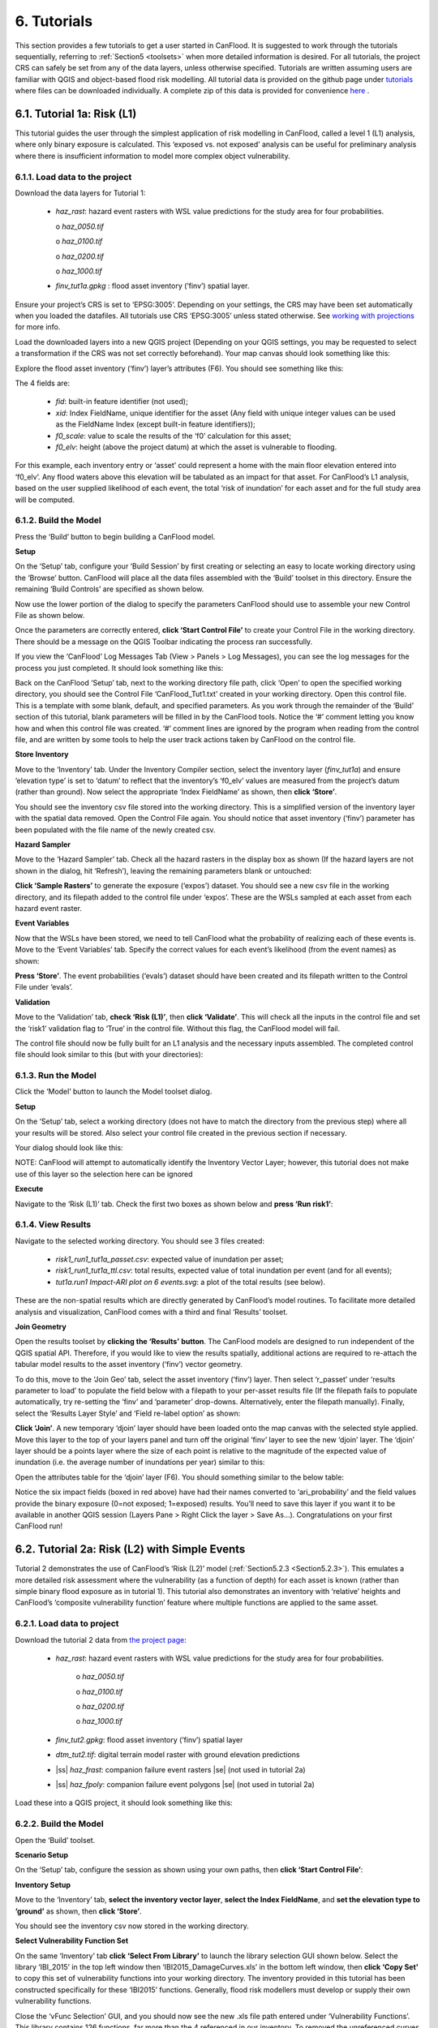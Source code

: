 .. _Section6:

============
6. Tutorials
============

This section provides a few tutorials to get a user started in CanFlood. It is suggested to work through the tutorials sequentially, referring to :ref:`Section5 <toolsets>` when more detailed information is desired. For all tutorials, the project CRS can safely be set from any of the data layers, unless otherwise specified. Tutorials are written assuming users are familiar with QGIS and object-based flood risk modelling. All tutorial data is provided on the github page under `tutorials  <https://github.com/NRCan/CanFlood/tree/master/tutorials>`_ where files can be downloaded individually. A complete zip of this data is provided for convenience `here <https://github.com/NRCan/CanFlood/tree/master/tutorials/_complete>`_ .

.. _Section6.1:

***************************
6.1. Tutorial 1a: Risk (L1)
***************************

This tutorial guides the user through the simplest application of risk modelling in CanFlood, called a level 1 (L1) analysis, where only binary exposure is calculated. This ‘exposed vs. not exposed’ analysis can be useful for preliminary analysis where there is insufficient information to model more complex object vulnerability.

6.1.1. Load data to the project
===============================

Download the data layers for Tutorial 1:

  • *haz_rast*: hazard event rasters with WSL value predictions for the study area for four probabilities.

    o *haz_0050.tif*

    o *haz_0100.tif*

    o *haz_0200.tif*

    o *haz_1000.tif*

  • *finv_tut1a.gpkg* : flood asset inventory (’finv’) spatial layer.

Ensure your project’s CRS is set to ‘EPSG:3005‘. Depending on your settings, the CRS may have been set automatically when you loaded the datafiles. All tutorials use CRS ‘EPSG:3005’ unless stated otherwise.  See `working with projections <https://docs.qgis.org/3.10/en/docs/user_manual/working_with_projections/working_with_projections.html>`_ for more info. 

Load the downloaded layers into a new QGIS project (Depending on your QGIS settings, you may be requested to select a transformation if the CRS was not set correctly beforehand). Your map canvas should look something like this:

.. image:: /_static/tutorials_6_1_1_tiff.jpg

Explore the flood asset inventory (‘finv’) layer’s attributes (F6). You should see something like this:

.. image:: /_static/tutorials_6_1_1_table.jpg

The 4 fields are:

  • *fid*: built-in feature identifier (not used);
  • *xid*: Index FieldName, unique identifier for the asset (Any field with unique integer values can be used as the FieldName Index (except built-in feature identifiers));
  • *f0_scale*: value to scale the results of the ‘f0’ calculation for this asset;
  • *f0_elv*: height (above the project datum) at which the asset is vulnerable to flooding.

For this example, each inventory entry or ‘asset’ could represent a home with the main floor elevation entered into ‘f0_elv’. Any flood waters above this elevation will be tabulated as an impact for that asset. For CanFlood’s L1 analysis, based on the user supplied likelihood of each event, the total ‘risk of inundation’ for each asset and for the full study area will be computed.

.. _Section6.1.2:

6.1.2. Build the Model
======================

Press the ‘Build’ button |buildimage| to begin building a CanFlood model.

**Setup**

On the ‘Setup’ tab, configure your ‘Build Session’ by first creating or selecting an easy to locate working directory using the ‘Browse’ button. CanFlood will place all the data files assembled with the ‘Build’ toolset in this directory. Ensure the remaining ‘Build Controls’ are specified as shown below.

Now use the lower portion of the dialog to specify the parameters CanFlood should use to assemble your new Control File as shown below.

.. image:: /_static/tutorials_6_1_2_img_1.jpg

Once the parameters are correctly entered, **click ‘Start Control File’** to create your Control File in the working directory. There should be a message on the QGIS Toolbar indicating the process ran successfully.

If you view the ‘CanFlood’ Log Messages Tab (View > Panels > Log Messages), you can see the log messages for the process you just completed. It should look something like this:

.. image:: /_static/tutorials_6_1_2_img_2.jpg

Back on the CanFlood ‘Setup’ tab, next to the working directory file path, click ‘Open’ to open the specified working directory, you should see the Control File ‘CanFlood_Tut1.txt’ created in your working directory. Open this control file. This is a template with some blank, default, and specified parameters. As you work through the remainder of the ‘Build’ section of this tutorial, blank parameters will be filled in by the CanFlood tools. Notice the ‘#’ comment letting you know how and when this control file was created. ‘#’ comment lines are ignored by the program when reading from the control file, and are written by some tools to help the user track actions taken by CanFlood on the control file.

**Store Inventory**

Move to the ‘Inventory’ tab. Under the Inventory Compiler section, select the inventory layer (*finv_tut1a*) and ensure ‘elevation type’ is set to ‘datum’ to reflect that the inventory’s ‘f0_elv’ values are measured from the project’s datum (rather than ground). Now select the appropriate ‘Index FieldName’ as shown, then **click ‘Store’**.

.. image:: /_static/tutorials_6_1_2_img_3.jpg

You should see the inventory csv file stored into the working directory. This is a simplified version of the inventory layer with the spatial data removed. Open the Control File again. You should notice that asset inventory (‘finv’) parameter has been populated with the file name of the newly created csv.

**Hazard Sampler**

Move to the ‘Hazard Sampler’ tab. Check all the hazard rasters in the display box as shown (If the hazard layers are not shown in the dialog, hit ‘Refresh’), leaving the remaining parameters blank or untouched:

.. image:: /_static/tutorials_6_1_2_img_4.jpg

**Click ‘Sample Rasters’** to generate the exposure (‘expos’) dataset. You should see a new csv file in the working directory, and its filepath added to the control file under ‘expos’. These are the WSLs sampled at each asset from each hazard event raster.

**Event Variables**

Now that the WSLs have been stored, we need to tell CanFlood what the probability of realizing each of these events is. Move to the ‘Event Variables’ tab. Specify the correct values for each event’s likelihood (from the event names) as shown:

.. image:: /_static/tutorials_6_1_2_img_5.jpg

**Press ‘Store’**. The event probabilities (‘evals’) dataset should have been created and its filepath written to the Control File under ‘evals’.

**Validation**

Move to the ‘Validation’ tab, **check ‘Risk (L1)’**, then **click ‘Validate’**. This will check all the inputs in the control file and set the ‘risk1’ validation flag to ‘True’ in the control file. Without this flag, the CanFlood model will fail.

The control file should now be fully built for an L1 analysis and the necessary inputs assembled. The completed control file should look similar to this (but with your directories):

.. image:: /_static/tutorials_6_1_2_img_6.jpg

6.1.3. Run the Model
====================

Click the ‘Model’ button |runimage| to launch the Model toolset dialog.

**Setup**

On the ‘Setup’ tab, select a working directory (does not have to match the directory from the previous step) where all your results will be stored. Also select your control file created in the previous section if necessary.

Your dialog should look like this:

.. image:: /_static/tutorials_6_1_3_img_1.jpg

NOTE: CanFlood will attempt to automatically identify the Inventory Vector Layer; however, this tutorial does not make use of this layer so the selection here can be ignored

**Execute**

Navigate to the ‘Risk (L1)’ tab. Check the first two boxes as shown below and **press ‘Run risk1’**:

.. image:: /_static/tutorials_6_1_3_img_2.jpg

6.1.4. View Results
===================

Navigate to the selected working directory. You should see 3 files created:

  • *risk1_run1_tut1a_passet.csv*: expected value of inundation per asset;
  • *risk1_run1_tut1a_ttl.csv*: total results, expected value of total inundation per event (and for all events);
  • *tut1a.run1 Impact-ARI plot on 6 events.svg*: a plot of the total results (see below).

.. image:: /_static/tutorials_6_1_4_img_1.jpg

These are the non-spatial results which are directly generated by CanFlood’s model routines. To facilitate more detailed analysis and visualization, CanFlood comes with a third and final ‘Results’ toolset.

**Join Geometry**

Open the results toolset by **clicking the ‘Results’** |visualimage2| **button**. The CanFlood models are designed to run independent of the QGIS spatial API. Therefore, if you would like to view the results spatially, additional actions are required to re-attach the tabular model results to the asset inventory (‘finv’) vector geometry. 

To do this, move to the ‘Join Geo’ tab, select the asset inventory (‘finv’) layer. Then select ‘r_passet’ under ‘results parameter to load’ to populate the field below with a filepath to your per-asset results file (If the filepath fails to populate automatically, try re-setting the ‘finv’ and ‘parameter’ drop-downs. Alternatively, enter the filepath manually). Finally, select the ‘Results Layer Style’ and ‘Field re-label option’ as shown:

.. image:: /_static/tutorials_6_1_4_img_2.jpg

**Click ‘Join’**. A new temporary ‘djoin’ layer should have been loaded onto the map canvas with the selected style applied. Move this layer to the top of your layers panel and turn off the original ‘finv’ layer to see the new ‘djoin’ layer. The ‘djoin’ layer should be a points layer where the size of each point is relative to the magnitude of the expected value of inundation (i.e. the average number of inundations per year) similar to this:

.. image:: /_static/tutorials_6_1_4_img_3.jpg

Open the attributes table for the ‘djoin’ layer (F6). You should something similar to the below table:

.. image:: /_static/tutorials_6_1_4_img_4.jpg

Notice the six impact fields (boxed in red above) have had their names converted to ‘ari_probability’ and the field values provide the binary exposure (0=not exposed; 1=exposed) results. You’ll need to save this layer if you want it to be available in another QGIS session (Layers Pane > Right Click the layer > Save As…). Congratulations on your first CanFlood run!

.. |visualimage2| image:: /_static/visual_image.jpg
   :align: middle
   :width: 26

.. _Section6.2:

**********************************************
6.2. Tutorial 2a: Risk (L2) with Simple Events
**********************************************

Tutorial 2 demonstrates the use of CanFlood’s ‘Risk (L2)’ model (:ref:`Section5.2.3 <Section5.2.3>`). This emulates a more detailed risk assessment where the vulnerability (as a function of depth) for each asset is known (rather than simple binary flood exposure as in tutorial 1). This tutorial also demonstrates an inventory with ‘relative’ heights and CanFlood’s ‘composite vulnerability function’ feature where multiple functions are applied to the same asset.

6.2.1. Load data to project
===========================

Download the tutorial 2 data from `the project page <https://github.com/NRCan/CanFlood/tree/master/tutorials/2>`_:

  • *haz_rast*: hazard event rasters with WSL value predictions for the study area for four probabilities.

      o *haz_0050.tif*

      o *haz_0100.tif*

      o *haz_0200.tif*

      o *haz_1000.tif*

  • *finv_tut2.gpkg*: flood asset inventory (’finv’) spatial layer
  • *dtm_tut2.tif*: digital terrain model raster with ground elevation predictions
  • |ss| *haz_frast*: companion failure event rasters |se| (not used in tutorial 2a)
  • |ss| *haz_fpoly*: companion failure event polygons |se| (not used in tutorial 2a)

Load these into a QGIS project, it should look something like this:

.. image:: /_static/tutorials_6_2_1_img_1.jpg

6.2.2. Build the Model
======================

Open the ‘Build’ |buildimage| toolset.

**Scenario Setup**

On the ‘Setup’ tab, configure the session as shown using your own paths, then **click ‘Start Control File’**:

.. image:: /_static/tutorials_6_2_2_img_1.jpg

**Inventory Setup**

Move to the ‘Inventory’ tab, **select the inventory vector layer**, **select the Index FieldName**, and **set the elevation type to ‘ground’** as shown, then **click ‘Store’**.

.. image:: /_static/tutorials_6_2_2_img_3.jpg

You should see the inventory csv now stored in the working directory.

**Select Vulnerability Function Set**

On the same ‘Inventory’ tab **click ‘Select From Library’** to launch the library selection GUI shown below. Select the library ‘IBI_2015’ in the top left window then ‘IBI2015_DamageCurves.xls’ in the bottom left window, then **click ‘Copy Set’** to copy this set of vulnerability functions into your working directory. The inventory provided in this tutorial has been constructed specifically for these ‘IBI2015’ functions. Generally, flood risk modellers must develop or supply their own vulnerability functions.

.. image:: /_static/tutorials_6_2_2_img_2.jpg

Close the ‘vFunc Selection’ GUI, and you should now see the new .xls file path entered under ‘Vulnerability Functions’. This library contains 126 functions, far more than the 4 referenced in our inventory. To removed the unreferenced curves from the set, **click 'Purge Functions'**. You should see a new vulnerability function set created. Finally, **click ‘Update Control File’** to store a reference to this into the control file.

**Hazard Sampler**

Move to the ‘Hazard Sampler’ tab, ensure the four hazard rasters are shown in the window and default values are used for other parameters, then **click ‘Sample’**. You should see the ‘expos’ data file created in the working directory.

**Event Variables**

Move to the ‘Event Variables’ tab, you should now see the 4 hazard events from the previous task populating the table. Fill in the ‘Probability’ values as shown (ignore the ‘Failure Event Relation’ setting for now), then **click ‘Store’** to generate the event variables (‘evals’) dataset.

.. image:: /_static/tutorials_6_2_2_img_4.jpg

**DTM Sampler**

Move to the ‘DTM Sampler’ tab. Select the ‘dtm_tut2’ raster then **click ‘Sample DTM’** to generate the ground elevation (‘gels’) dataset in your working directory and create a reference to it in the Control File.

**Validation**

Move to the ‘Validation’ tab, **check the boxes for both L2 models**, then **click ‘Validate’**. You should get a log message ‘passed 1 (of 2) validations. see log’. To investigate the failed validation attempt, open the Log Messages panel, it should look like this:

.. image:: /_static/tutorials_6_2_2_img_5.jpg

This shows that the Risk (L2) model is missing the ‘dmgs’ data file and will not run. This is expected behavior as CanFlood separates the exposure calculation (Impacts L2) from the risk calculation. We will calculate this ‘dmgs’ data file and validate for Risk (L2) in the next section. You’re now ready to run the Impacts (L2) model!

6.2.3. Run the Model
====================

Open the ‘Model’ |runimage| dialog. Configure the ‘Setup’ tab as shown below, selecting your own paths and control file, and ensuring the ‘Outputs Directory’ is a sub-directory of your previous ‘Working Directory’ (Some ‘Results’ tools work better when the model output data files are in the same file tree as the Control File):

.. image:: /_static/tutorials_6_2_3_img_1.jpg

**Impact (L2)**

Move to the ‘Impacts (L2)’ tab. Ensure the ‘Run Risk (L2)’ box is **not** checked (we’ll execute the risk model manually in the next step) but that ‘Output expanded component impacts’ **is** checked. **Click ‘Run dmg2’**.

This should create an impacts (‘dmgs’) datafile in your working directory and fill in the corresponding entry on the control file. Open this csv. It should look something like this:

.. image:: /_static/tutorials_6_2_3_img_2.jpg

These are the raw impacts per event per asset calculated with each vulnerability function, the sampled WSL and the sampled DTM elevation. The second output is the ‘expanded component impacts’, a large optional output background file used by CanFlood that contains the tabulation of each nested function and the applied scaling and cap values. See :ref:`Section5.2.2 <Section5.2.2>` for more information. Now you’re ready to calculate flood risk!

**Risk (L2)**

Move to the ‘Risk (L2)’ tab. Check all the boxes shown below and **click ‘Run risk2’.**

.. image:: /_static/tutorials_6_2_3_img_3.jpg

A set of results files should have been generated in your working directory (discussed below). For a complete description of the Risk (L2) module, see :ref:`Section5.2.3 <Section5.2.3>`.

6.2.4. View Results
===================

After completing the Risk (L2) run, navigate to your working directory. It should now contain these files:

  • *eventypes_run1_tut2a.csv*: derived parameters for each raster;
  • *risk2_run1_tut2a_r2_passet.csv*: expected value per asset expanded Risk (L2) results;
  • *risk2_run1_tut2a_ttl.csv*: total expected value of all events and assets Risk (L2) results;
  • *dmgs_tut2a_run1.csv*: per asset Impacts (L2) results;
  • *dmgs_expnd_tut2a_run1.csv*: expanded component Impacts (L2) results;
  • *run1 Impacts-ARI plot for 6 events.svg*: summary risk curve plot shown below.

.. image:: /_static/tutorials_6_2_4_img_1.jpg

*Figure 6-1: Summary risk curve plot of the total Risk (L2) results.*

**Risk Plots**

While the Risk modules include some basic risk curve plots (see above), CanFlood provides additional plot customization under the ‘Risk Plot’ tool in the ‘Results’ toolset. To learn more about these tools, **Open the ‘Results’** |visualimage1| **toolset**, configure the session by selecting a working directory, the Control File, and setting ‘Plot Handling’ to ‘Save to file’ as shown:

.. image:: /_static/tutorials_6_2_4_img_2.jpg

To generate the custom plots, navigate to the ‘Risk Plot’ tab, and select both plot types as shown below:

.. image:: /_static/tutorials_6_2_4_img_3.jpg

To customize the plot, open the Control File, and under ‘[plotting]’, change the following parameters:

  • color = red
  • impactfmt_str = ,.0f

These parameters control the colour of the plot and the formatting applied to the impact values. Save the changes, then return to the CanFlood window and **hit ‘Plot Total’**. You should see the two plots below generated in your working directory.

.. image:: /_static/tutorials_6_2_4_img_4.jpg

.. image:: /_static/tutorials_6_2_4_img_5.jpg

These plots are the two standard risk curve formats for the same total results data ('risk2_run1_tut2a_ttl.csv' in this case). Alternatively, changing ‘Plot Handling’ to ‘Launch separate window’ on the ‘Setup’ tab will launch a dialog window after plotting that provides some built-in tools for further customizing the look and feel of the plot. Of course, you can always generate custom plots in other applications using CanFlood's output files.

.. |visualimage1| image:: /_static/visual_image.jpg
   :align: middle
   :width: 28

Finally, move to the 'Report' tab and **click 'Create Report'** to generate a pdf report of your model and results. 

*********************************************
6.3. Tutorial 2b: Risk (L2) with Dike Failure
*********************************************

Users should first complete Tutorials 1 and 2a. Tutorial 2b uses the same input data as 2a but expands the analysis to demonstrate the risk analysis of a simple levee failure through incorporating a single companion failure event into the model. This companion failure event is composed of two layers:

  • *haz_1000_fail_A_tut2*: ‘failure raster’ indicating the WSL that would be realized were any of the levee segments to fail during the event; and
  • *haz_1000_fail_A_tut2*: conditional exposure probability polygon layer with features indicating the extent and probability of failure of each levee segment during the flood event (‘failure polygons’). Notice this layer contains two features that overlap in places, corresponding potential flooding from two breach sites in the levee system. This layer will be used to tell CanFlood when and how to sample the failure raster.

This simplification by using these two layers facilitates the specification of multiple failure probabilities but where any failure (or combination of failures) would realize the same WSL (:ref:`Section5.1.5 <Section5.1.5>`’s ‘complex conditionals’). Ensure these layers are loaded into the same QGIS project as was used for Tutorial 2a.

To better understand the ‘failure polygons’ layer, let’s apply CanFlood’s ‘red fill transparent’ style. Begin by loading this style template into your profile with the ‘Add Styles’ tool (Plugins > CanFlood > Add Styles), then apply it using the Layer Styling Panel (F7). Finally, add a single label for ‘p_fail’ and move the layer just beneath the asset inventory (‘finv’) points layer on the layers panel. Your canvas should look similar to the below:

.. image:: /_static/tutorials_6_3_img_1.jpg

6.3.1. Build the Model
======================

Follow the steps in Tutorials 2a ‘Build the Model’ but with including the ‘failure raster’ (‘haz_1000_fail_A_tut2’, probability=1000ARI) in the ‘Hazard Sampler’ and ‘Event Variables’ steps. On the ‘Event Variables’ step, ensure ‘Failure Event Relation Treatment’ is set to ‘Mutually Exclusive’.

**Conditional Probabilities**

Navigate to the ‘Conditional P’ tab to resolve the overlapping failure polygons into the resolved exposure probabilities ('exlikes') dataset to tell CanFlood what probability should be assigned to each asset when realizing the companion failure raster. Start by pairing the failure polygons with the failure raster, select the ‘Probability FieldName’, ‘Event Relation Treatment’, and ‘Summary Plots’ as shown, then **click ‘Sample’**:

.. image:: /_static/tutorials_6_3_1_img_1.jpg

A resolved exposure probabilities (‘exlikes’) data file should have been created in your working directory with entries like this:

.. image:: /_static/tutorials_6_3_1_img_2.jpg

Two non-spatial summary plots of this data should also have been generated in your working directory, the most useful for this particular model being the histogram:

.. image:: /_static/tutorials_6_3_1_img_3.jpg

These values are the conditional probabilities of each asset realizing the 1000-year companion failure event WSL(Try running the tool again, but this time selecting ‘Max’. If you look closely at the boxplots, you should see a slight difference in the resolved probabilities. This suggests this model is not very sensitive to the relational assumption of these overlapping failure polygons). See :ref:`Section5.2.3 <Section5.2.3>` for a complete description of this tool. Complete the model construction by running the ‘DTM Sampler’ and ‘Validation’ tools.

6.3.2. Run the Model
====================

Open the ‘Model’ dialog |runimage| and setup your session similar to Tutorial 2a but ensure ‘Generate attribution matrix’ is checked under ‘Run Controls’ (we’ll use this to make plots showing the different components that contribute to the risk totals).

**Impacts and Risk**

Navigate to the ‘Impacts (L2)’ tab, check the ‘Run Risk (L2) upon completion’ box to execute the exposure and risk models in sequence from your Control File. Navigate to the ‘Risk (L2)’ tab and ensure ‘Calculate expected values per asset’ is checked. Now move back to the ‘Impacts (L2)’ tab and **click ‘Run dmg2’**. You should see the same types of outputs as Tutorial 2a, but with two additional ‘attribution matrix’ datasets.

.. _Section6.3.3:

6.3.3. View Results
===================

To better understand the influence of incorporating levee failure, this section will demonstrate how to generate a plot showing the total risk and the portion of that total risk that comes from assuming no failure. Open the ‘Results’ toolset and configure your session by selecting a working directory and the same Control File used above. Now navigate to the ‘Risk Plot’ tab, ensure both plot controls are checked, then **click ‘Plot Fail Split’**. This should generate two risk plot formulations, including the figure below:

.. image:: /_static/tutorials_6_3_3_img_1.jpg

In this plot, the red line represents the contribution to risk without the companion failure events, which should be nearly identical to the results from Tutorial 2a, and a second line showing the total results(Alternatively, the ‘Compare’ tool can be used to generate a comparison plot between the two tutorials). The area between these two lines illustrates the contribution to risk from incorporating levee failure into the model.

************************************************
6.4. Tutorial 2c: Risk (L2) with Complex Failure
************************************************

It is recommended that users first complete Tutorial 2b. Tutorial 2c uses the same input data as 2b but expands the analysis to demonstrate the incorporation of more complex levee failure with two companion failure events into the model.

In the same QGIS project as was used for Tutorial 2b, ensure the following are also added to the project:

  • *haz_1000_fail_B_tut2.gpkg*: failure polygon ‘B’;
  • *haz_1000_fail_B_tut2.tif*: failure raster ‘B’.

These layers represent an additional companion failure event ‘B’ for the 1000-year event where the failure WSL and probabilities are different but complimentary from those of Tutorial 2b’s companion failure event ‘A’. These could be outputs from two modelled breach scenarios.

6.4.1. Build the Model
======================

Follow the steps in Tutorials 2b ‘Build the Model’ but with including the additional companion failure event ‘B’ in the ‘Hazard Sampler’, ‘Event Variables’ and ‘Conditional P’ steps. For the latter two, ensure both event relation treatments are set to ‘Mutually Exclusive’. Looking at the ‘Conditional P’ boxplot shows the difference in failure probabilities specified by the two companion failure events:

.. image:: /_static/tutorials_6_4_1_img_1.jpg

Complete the model construction by running the ‘DTM Sampler’ and ‘Validation’ tools.

6.4.2. Run the Model
====================

Open the ‘Model’ dialog |runimage| and follow the steps in Tutorial 2b to setup this model run.

**Impacts and Risk**

Execute the ‘Impacts (L2)’ and ‘Risk (L2)’ models similar to Tutorial 2b but ensure ‘Generate attribution matrix’ is de-selected.

To explore the influence of the ‘event_rels’ parameter, open the control file, change the ‘event_rels’ parameter to ‘max’, change the ‘name’ parameter to something unique (e.g., ‘tut2c_max’), then save the file with a different name. On the ‘Setup’ tab, point to this modified control file, a new outputs directory, and run both models again as described above (Advanced users could avoid re-running the ‘Impacts (L2)’ model by manipulating the Control File to point to the ‘dmgs’ results from the previous run as these will not change between the two formulations).

6.4.3. View Results
===================

After executing the ‘Risk (L2)’ model for the ‘event_rels=mutEx’ and ‘event_rels=max’ control files, two similar collections of output files should have been generated in the two separate output directories specified during model setup. To visualize the difference between these two model configurations, **open the ‘Results’ toolset** and select a working directory and the original ‘event_rels=mutEx’ control file as the ‘main control file’ on the ‘Setup’ tab (The control file specified on the ‘Setup’ tab will be used for common plot styles (e.g.,). Before generating the comparison files, configure the plot style by opening the same main control file, and changing the following ‘[plotting]’ parameters:

  • ‘color = red’
  • ‘linestyle = solid’
  • ‘impactfmt_str = ,.0f’

To generate a comparison plot of these two scenarios, navigate to the ‘Compare/Combine’ tab, select the ‘Control File’ for both model configurations generated in the previous step, ensure ‘Control Files’ is checked under ‘Comparison Controls’, as shown below:

.. image:: /_static/tutorials_6_4_3_img_1.jpg

Click ‘Compare’ to perform the comparison. You should see two files generated in your working directory:

  • Comparison plot showing both risk curves on the same axis; and
  • Control file comparison spreadsheet.

The control file comparison spreadsheet is shown below and is an easy way to quickly identify distinctions between model scenarios.

.. image:: /_static/tutorials_6_4_3_img_2.jpg

On the comparison plot (shown below), notice the difference in the risk curves and annualized values is negligible, indicating the treatment of event relations is not very significant for this model.

.. image:: /_static/tutorials_6_4_3_img_3.jpg

Re-running the comparison tool on the four Tutorial 2 control files constructed thus far yields the following:

.. image:: /_static/tutorials_6_4_3_img_4.jpg

*******************************************
6.5. Tutorial 2d: Risk (L2) with Mitigation
*******************************************

It is recommended that users first complete Tutorial 2a before proceeding. Tutorial 2d uses the same input data as 2a but expands the analysis to demonstrate the incorporation of object (or property) level mitigation measures (PLPM) into the model. This can be useful for improving the accuracy of a model where two assets are functionally similar, using the same vulnerability function, but where one has some mechanism to reduce the exposure of the asset (e.g., a backflow valve). Similarly, this functionality can be used to investigate the benefits of introducing PLPMs with a comparative analysis.

6.5.1. Build the Model
======================

Follow the steps in Tutorials 2a ‘Build the Model’, with the exception of the ‘Inventory’ step, which we’ll modify to apply four new fields to the inventory vector layer (‘finv’) by configuring the ‘Inventory’ tab as shown below before **clicking ‘Construct finv’**:

.. image:: /_static/tutorials_6_5_1_img_1.jpg

This should create a new layer with a ‘finv’ prefix in your map canvas. Exploring the attribute table of this layer (F6) should show the four new fields that were created and filled with the values specified. These are used by the ‘Impacts (L2)’ module to modify the exposure passed to each objects vulnerability function and are described in :ref:`Section5.2.2 <Section5.2.2>`. Complete the inventory construction by ensuring ‘Apply Mitigations’ is checked, the newly created inventory vector layer is selected, and the remainder of the tab is configured as shown below (same as Tutorial 2a). **Click ‘Store’.**

.. image:: /_static/tutorials_6_5_1_img_2.jpg

Complete the ‘Hazard Sampler’, ‘Event Variables’, ‘DTM Sampler’, and ‘Validation’ steps as described in Tutorial 2a.


6.5.2. Run the Model
====================

Open the ‘Model’ dialog |runimage| and setup your session similar to Tutorial 2a.

**Impacts and Risk**

Navigate to the ‘Impacts (L2)’ tab and ensure ALL ‘Run Controls’ are checked then **click ‘Run dmg2’**. You should see the same types of outputs as Tutorial 2a, but with some additional outputs that will help us understand the influence of the mitigation parameters, including the box plot shown below:

.. image:: /_static/tutorials_6_5_2_img_1.jpg

This shows data summaries for the four event rasters, the total impact values (in red text), and some key model info.

To understand the effect of the mitigation parameters, open the control file, change the ‘apply_miti’ parameter to ‘False’, change the ‘name’ parameter to ‘tut2d_noMiti’, ‘color’ to ‘red’, and save it under a different name. On the ‘Setup’ tab, point to this new control file and change the ‘Run Tag’ to ‘noMiti’. Now move back to the ‘Impacts (L2)’ tab and **click ‘Run dmg2’ again.** You should see another boxplot generated in your working directory:

.. image:: /_static/tutorials_6_5_2_img_2.jpg

Notice the smaller events (50yr and 100yr) have changed significantly, while the larger events less-so. This makes sense considering we told CanFlood the mitigations would be overwhelmed at depths above 0.2 m (via the upper depth threshold parameter). We can investigate this model behavior further by opening either (The influence of the mitigation functions on the depths are not reflected in this output) of the ‘depths\_’ outputs, which should look similar to the below (values below the upper threshold are highlighted in red for clarity):

.. image:: /_static/tutorials_6_5_2_img_3.jpg

Similarly, the ‘dmg2_smry’ spreadsheet ‘_smry’ tab for the mitigation run shows the change in total impact values (per event) calculated at each step of the ‘Impacts (L2)’ module (bars and arrow added for clarity):

.. image:: /_static/tutorials_6_5_2_img_4.jpg

This shows the total impacts achieved by the raw curves, then the ‘scaling’ algorithm (‘fX_scale’) the ‘capping’ algorithm (‘fX_cap’), followed by the algorithm that enforced the lower threshold (‘mi_Lthresh’), the mitigation scaling (‘mi_iScale’), the mitigation value addition (‘mi_iVal’), and the final result (identical to the previous row). This progression shows that the ‘capping’ algorithm had a large influence on the results and the mitigation value addition (‘mi_iVal’) had negligible influence.

6.5.3. View the Results
=======================

The ‘Compare’ Results tool can be used to show the influence on the risk curve and total risk:

.. image:: /_static/tutorials_6_5_3_img_1.jpg

***************************************
6.6. Tutorial 2e: Benefit-Cost Analysis
***************************************

This tutorial demonstrates CanFlood’s Benefit-Cost Analysis (BCA) tools for supporting basic benefit-cost analysis for flood risk interventions like the mitigations considered in the previous tutorial. Before continuing with this tutorial, users should have completed and have available the results data for Tutorial 2a (Alternatively, the ‘tut2d_noMiti’ from Tutorial 2d can be used) and 2d:

  • *CanFlood_tut2a.txt*: control file from Tutorial 2a with valid total results (‘r_ttl’) file and filepath;
  • *CanFlood_tut2d.txt*: control file from Tutorial 2d with valid total results (‘r_ttl’) file filepath.

Begin by opening the ‘Results’ toolbox then navigating to the ‘Setup’ tab to configure it using the control file from Tutorial 2d. Now we’ll generate a test plot to make sure our control files are valid. Ensure the ‘impactfmt_str’ parameter is set to ‘,.0f’ (no apostrophes) in the Tutorial 2d control file. Now move to the ‘Compare/Combine’ tab, enter in both control files, check one of the ‘Plot Controls’, then click ‘Compare’. A plot identical to the one generated at the end of Tutorial 2d should have been generated. Note the EAD of Tutorial 2d is ~57,000. This is the residual annual flood risk for these assets, after the PLPM intervention.

**Complete BCA Workbook**

Navigate to the ‘BCA’ tab. Ensure the control file path for Tutorial 2d is shown at the top of the window, then click ‘Copy BCA Template’. You should see a new ‘cba_xls’ parameter set in the control file and your ‘BCA’ window should look similar to the below:

.. image:: /_static/tutorials_6_6_img_1.jpg

Now click ‘Open’ to edit the BCA workbook. You should see the ‘smry’ tab populated with information from Tutorial 2d, most notably the $57k EAD calculated for this option. Complete the remaining input cells on the ‘smry’ tab by specifying the EAD from 2a and a 4% discounting rate as shown below:

.. image:: /_static/tutorials_6_6_img_2.jpg

Now move to the ‘data’ tab on the workbook to enter in the benefit-cost data of pursuing the Tutorial 2d mitigations. For this tutorial, assume we have determined the following for this intervention:

  • Installation of the PLPMs will take 2 years at $1M/year and provide protection for 100 years;
  • Maintenance will cost $1k/year beginning once construction completes and continue for the 100-year lifecycle of the intervention;
  • There will be no change in relative benefits or maintenance costs over time.

The two EAD rows on the ‘data’ tab should be automatically populated based on the values specified on the ‘smry’ tab; however, to match the assumptions above we must adjust some of these values as shown in the first six-years of the ‘data’ tab:

.. image:: /_static/tutorials_6_6_img_3.jpg

Notice the first year of the ‘baseline’ and ‘option’ EAD are blank, reflecting that no benefits are gained yet; however, the second year shows half the benefits will be realized. The $1000/year maintenance costs should extend through the full 100 years (i.e., copy/paste onto all rightward cells — not shown).

Once the ‘data’ tab is complete, a ‘B/C ratio’ of 1.18 should be shown on the ‘smry’ tab (If you get a B/C ratio of 1.19, make sure the $1000 maintenance costs are entered for every year of the life-cycle). Save and close this spreadsheet.

**Plot Financials**

To further summarize and analyze the data entered into the BCA worksheet (make sure to hit save!), move back to the CanFlood ‘BCA’ window, select ‘Future Values’, and click ‘Plot Financials’. The plot shown below should be generated:

.. image:: /_static/tutorials_6_6_img_4.jpg

This shows the relative values of the cumulative benefits and costs over time (without discounting). Notice the expensive installation costs exceed the benefits initially; however, after ~25 years the benefits of this option outweigh the costs (the ‘pay-back year’). Also notice that, with future values, the plot shows cumulative benefits around $10M at 100 years. Perhaps by then we will all be living in spaceships… so maybe it’s best not to consider such far-off benefits of flood mitigation so significantly.

Change the radio button to ‘Present Values’ and click ‘Plot Financials’ again. You should see a plot like the below:

.. image:: /_static/tutorials_6_6_img_5.jpg

Notice the ‘B/C ratio’ and the ‘pay-back year’ have not changed, but the plot now shows the costs and benefits decaying with time, reflecting the application of the discount rate.

To better understand the role of the discount rate, return to the worksheet, change the discount rate to 8%, save the worksheet, and in the CanFlood window click ‘Plot Financials’ again:

.. image:: /_static/tutorials_6_6_img_6.jpg

Notice the ‘payback year’ has not changed, but the relative size of the positive (green) and negative (red) areas has shifted and the ‘B/C ratio’ has dropped below 1. This reflects the more severe discounting of the future benefits brought by the larger 8% discount rate. In other words, by the time the future residents of the study area accrue significant benefits from the PLPMs, the current stakeholders wish they had spent the money on something else.



**************************************************************
6.8. Tutorial 4a: Risk (L1) with Percent Inundation (Polygons)
**************************************************************

This tutorial demonstrates a risk analysis of polygon type assets where the impact metric is percent inundated rather than depth. This can be useful for some coarse risk modelling, or for assets like agricultural fields where the loss can reasonably be calculated from the percent of the asset that is inundated.

Load the following data layers from the ‘tutorials\4\data\’ folder:

  • *haz_rast*: hazard event rasters with WSL value predictions for the study area for four probabilities.

      o *haz_0050_tut4.tif*

      o *haz_0100_tut4.tif*

      o *haz_0200_tut4.tif*

      o *haz_1000_tut4.tif*

  • *dtm_cT2.tif*: DTM layer (and corresponding stylized layer definition .qlr file)

  • *finv_tut4a_polygons.gpkg*: flood asset inventory (’finv’) spatial layer

  • |ss| *finv_tut4b_lines.gpkg*: |se| (used in tutorial 4b)

Move the polygon inventory (‘finv’) layer to the top, apply the CanFlood ‘fill transparent blue’ style (Available in the CanFlood styles package described in :ref:`Section5.4.4 <Section5.4.4>` (Plugins > CanFlood > Add Styles)), and your project should look similar to this (Be sure to load the stylized ‘.qlr’ layers in place of the raw layers):

.. image:: /_static/tutorials_6_8_img_1.jpg

6.8.1. Build the Model
======================

**Setup**

Launch the CanFlood ‘Build’ toolset and navigate to the ‘Setup’ tab. Set the ‘Precision’ field (This is important for inundation percent analysis which deals with small fractions) to ‘6’, then complete the typical setup as instructed in Tutorial 1a.

**Inventory**

Navigate to the ‘Inventory’ tab, ensure ‘Elevation type’ is set to ‘datum’ (Risk (L1) inundation percentage runs can not use asset elevations; therefore, this input variable is redundant. When as_inun=True CanFlood model routines expect an ‘elv’ column with all zeros) then **click ‘Store’.**

**Hazard Sampler**

Navigate to the ‘Hazard Sampler’ tool, load the four hazard rasters into the dialog window, check ‘Box plots’, under Exposure Configuration select ‘Area-Threshold’ as the type, set the ‘Depth Threshold’ to 0.5, and select the DTM layer as shown:

.. image:: /_static/tutorials_6_8_1_img_1.jpg

**Click ‘Sample Rasters’**. Navigate to the exposure data file (‘expos’) this created in your working directory. You should see a table like this:

.. image:: /_static/tutorials_6_8_1_img_2.jpg

These values are the calculated percent of each polygon with inundation greater than the specified depth threshold (0.5m). The generated box plots show this data graphically:

.. image:: /_static/tutorials_6_8_1_img_3.jpg

**Event Variables and Validation**

Run the ‘Event Variables’ and ‘Validation’ tools as instructed in Tutorial 1a.

6.8.2. Run the Model
====================

Open the ‘Model’ dialog |runimage| and follow the steps in Tutorial 1a to setup this model run. Navigate to the ‘Risk (L1)’ tool, check the boxes shown, and click ‘Run risk1’:

.. image:: /_static/tutorials_6_8_2_img_1.jpg

The set of results files discussed below should have been generated.

6.8.3. View the Results
=======================

Navigate to your working directory. You should see the following results files have been generated:

  • *risk1_run1_tut4_passet.csv*: per asset results
  • *risk1_run1_tut4_ttl.csv*
  • *tut4a run1 AEP-Impacts plot for 6 events.svg*
  • *tut4a run1 Impacts-ARI plot for 6 events.svg*

Open the per-asset results (‘passet’) data file, it should look like this:

.. image:: /_static/tutorials_6_8_3_img_1.jpg

The first non-index columns are simply the inundation percentage (from the ‘expos’ data file) multiplied by the asset scale attribute (from the ‘finv’ data file). The final ‘ead’ column is the expected value of these four columns.

To visualize this, open the ‘Results’ toolbox and configure the ‘Setup’ tab by selecting the control file. Navigate to the ‘Join Geo’ tab and configure it as shown below:

.. image:: /_static/tutorials_6_8_3_img_2.jpg

Click **‘Join’**. You should see a new polygon vector layer loaded in your canvas with a red graduated style and labels applied to the EAD results calculated in the previous step:

.. image:: /_static/tutorials_6_8_3_img_3.jpg

***********************************************************
6.9. Tutorial 4b: Risk (L1) with Percent Inundation (Lines)
***********************************************************

Like Tutorial 4a, this tutorial demonstrates a risk analysis where the impact metric is percent inundated, but with line geometries rather than polygons. This can be useful for the analysis of flood risk to linear assets like roads.

Load the same data layers from the ‘tutorials\4\data\’ folder, with the addition of:

  • *finv_tut4b_lines.gpkg*

Follow all the steps described in Tutorial 4a, but with this new asset inventory (‘finv’) layer.

The per-asset results should look like this:

.. image:: /_static/tutorials_6_9_img_1.jpg

The first non-index ‘impact’ columns represent hazard events, with values showing the percent inundation of each segment multiplied by its ‘f0_scale’ value. This could represent the meters inundated (above the 0.5m depth threshold) per segment, if the ‘f0_scale’ value is the segment length (as is the case with the tutorial inventory). Alternatively, the ‘f0_scale’ value could be set to ‘1.0’ for all features which would cause the values to simply reflect the % inundation of each segment (mirrors the output of the Hazard Sampler tool) and the last column would calculate the expected percent annual inundation of the segment.

************************************************
6.10. Tutorial 5a: Risk (L1) from NPRI and GAR15
************************************************

This tutorial demonstrates how to construct a CanFlood ‘Risk (L1)’ model from two web-sources:

  • The `National Pollutant Release Inventory (NPRI) <https://www.canada.ca/en/services/environment/pollution-waste-management/national-pollutant-release-inventory.html>`__; and
  • `The GAR15 Atlas global flood hazard assessment <https://preview.grid.unep.ch/index.php?preview=home&lang=eng>`__ (See Rudari and Silvestro (2015) for details on the GAR15 flood hazard model)

For more information on these data sets, see :ref:`Appendix A <appendix_a>`.

Because this tutorial deals with data having disparate CRSs, users should be familiar with QGIS’s native handling of project and layer CRS discussed `here <https://docs.qgis.org/3.10/en/docs/user_manual/working_with_projections/working_with_projections.html>`__.

6.10.1. Load Data to Project
============================

Begin by setting your QGIS project’s CRS to ‘EPSG:3978’ (Project > Properties > CRS > select ‘EPSG:3978’) (Depending on your profile settings, the project’s CRS may be automatically set by the first loaded layer). Now you are ready to download, then add, the data layer for Tutorial 5:

  • *tut5_aoi_3978.gpkg*: AOI polygon for tutorial.

Set the AOI’s layer style to ‘fill red transparent’ to allow you to see through the polygon. Before inventory construction can begin, we must add the NPRI and GAR15 raw data to the QGIS project. While there are many options for accessing and importing such data, this tutorial will demonstrate how to use CanFlood’s built-in ‘Add Connections’ |addConnectionsImage| feature (:ref:`Section5.4.1 <Section5.4.1>`) to first add a connection to the profile, then download the desired layers.

**Connect to Web-Data**

Begin by expanding the QGIS ‘Browser Panel’ (Ctrl + 2) then clicking ‘Refresh’ on the panel. It should similar to this:

.. image:: /_static/tutorials_6_10_1_img_1.jpg

This shows all the connections in your QGIS profile.

Next, execute ‘Add Connections’ |addConnectionsImage| (Plugins > CanFlood) to run a script that will attempt to add a set of additional connections to your profile. Your Log Messages should look like this:

.. image:: /_static/tutorials_6_10_1_img_2.jpg

This describes each of the connections that CanFlood added to your profile. To verify this, navigate back to the ‘Browser Panel’. You should see the following connections (under each connection type):

  • UNISDR_GAR15_GlobalRiskAssessment (WCS)
  • ECCC_NationalPollutantReleaseInventory_NPRI (ArcGIS Feature Service)

Note that these connections will remain in your profile for future QGIS sessions, meaning the ‘Add Connections’ |addConnectionsImage| tool should only be required once per profile (New installations of Qgis should automatically path to the same profile directory (Settings > User Profiles > Open Active Profile Folder), therefore carrying forward your previous connection info).

**Download NPRI Data**

Now that the connections have been added to your profile, you are ready to download the layers. To limit the data request, ensure your map canvas roughly matches the extents of the AOI (Ctrl+Shift+F will zoom to the project extents). Now open the QGIS ‘Data Source Manager’ (Ctrl + L) and select ‘ArcGIS Feature Server’. Select ‘ECCC_NationalPollutantReleaseInventory_NPRI’ from the dropdown under ‘Server Connections’. **Click ‘Connect’** to display the layers available on the server. Select layer 3 ‘Reported releases to surface water for 2019’, check ‘Only request features…’, then **click ‘Add’** to add the layer to the project as shown in the following:

.. image:: /_static/tutorials_6_10_1_img_3.jpg

You should now see a vector points layer added to your project with information on each facility reported to the NPRI (within your canvas view). Take note this layer’s CRS is EPSG:3978 (right click the layer in the ‘Layers’ panel > Properties > Information > CRS), this should match your QGIS project and the AOI.

**Download GAR15 Data**

Follow a similar process to download (Depending on your internet connection, this process can be slow. It’s recommended to set ‘Cache’=’Prefer cache’ to limit additional data transfers, and to turn the layers off or disable rendering once loaded into the project) the following layers from ‘UNISDR_GAR15_GlobalRiskAssessment’ under the ‘WCS’ tab as shown below:

  • GAR2015:flood_hazard_200_yrp
  • GAR2015:flood_hazard_100_yrp
  • GAR2015:flood_hazard_25_yrp
  • GAR2015:flood_hazard_500_yrp
  • GAR2015:flood_hazard_1000_yrp

.. image:: /_static/tutorials_6_10_1_img_4.jpg

You’ll have to load one layer at a time, and you may be prompted to ‘Select Transformation’ (You can safely select any transformation or close the dialog. These transformations are only for display, we’ll deal with transforming the data onto our CRS below). Once finished, your canvas should look like this:

.. image:: /_static/tutorials_6_10_1_img_5.jpg

6.10.2. Build the Model
=======================

This section describes how to complete the construction of a Risk (L1) model from the downloaded NPRI and GAR15 data. For instructions on the remainder of the Risk (L1) modelling process, see Section6.1_.

**Setup**

Follow the instructions in Section6.1.2_ *Setup*; however, ensure ‘tut5_aoi_3978’ is selected under ‘Project AOI’ and ‘Load session results…’ is selected.

.. image:: /_static/tutorials_6_10_2_img_1.jpg

**Construct and Store Inventory**

Navigate to the ‘Inventory’ tab. To convert the downloaded NPRI data into an L1 inventory layer that CanFlood will recognize, we need to add ‘elv’ and ‘scale’ fields and values. For this simple analysis, we assume each asset has a vulnerability height of zero (i.e., any positive flood depth leads to exposure). This assumption is accomplished in CanFlood by setting ‘felv’= ‘datum’ and setting each ‘f0_elv’=0 (and using depth rather than WSL rasters). Using the Vector Layer drop down, select the NPRI layer and ensure the ‘nestID’, ‘scale’, and ‘elv’ fields match what is shown below. Finally, **click ‘Construct finv’** to build the new inventory layer. To generate the asset inventory (‘finv’) csv file, ensure this new layer is selected in the ‘Inventory Vector Layer’ drop down. Now configure the ‘felv’ and ‘cid’ parameters as shown below, then **click ‘Store’:**

.. image:: /_static/tutorials_6_10_2_img_2.jpg

**Hazard Sampler**

Now you’re ready to sample the GAR15 hazard layers with your new NPRI inventory. Unlike the hazard layers used in previous tutorials, the GAR15 hazard layers provide *depth* (rather than WSL) data in *centimeters* (rather than meters) in a coordinate system other than that of our project. Further, these hazard layers’ extents are much larger than what is needed by our project; and because they are web-layers, many of the QGIS processing tools will not work. Therefore, we’ll need to apply the four ‘Raster Preparation’ tools described in :ref:`Table5-2 <Table5-2>` before proceeding with the ‘Hazard Sampler’.

Navigate to the ‘Hazard Sampler’ tab, ensure the five GAR2015 layers are listed in the window, and click ‘Sample’. You should get an error telling you the layer CRS does not match that of the project. To resolve this, click the "Raster Prep' button and configure the Raster Preparation handles as shown and **click ‘Prep’** and then 'OK':

.. image:: /_static/tutorials_6_10_2_img_3.jpg

You should see five new rasters loaded to your canvas (with a ‘prepd’ suffix). These layers should have rotated pixels, be clipped to the AOI, have reasonable flood depth values (in meters), and have the same CRS as the project (In some cases, QGIS may fail to recognize the CRS assigned to these new rasters, indicated by a “?” shown to the right of the layer in the layers panel. In these cases, you will need to define the projection by going to the layer’s ‘Properties’ and under ‘Source’ set the coordinate system to match that of the project (EPSG: 3978)). Further, each of these rasters should be saved to your working directory. This new set of hazard layers should conform to the expectations of the Hazard Sampler, allowing you to proceed with construction of an L1 model as described in Section6.1_.

.. _Section6.11:

****************************************
6.11. Tutorial 6a: Dike Failure Polygons
****************************************

This tutorial demonstrates how to generate ‘failure polygons’ from typical dike information using CanFlood’s ‘Dike Fragility Mapper’ tool (:ref:`Section5.4.1 <Section5.4.1>`). Before following this tutorial, users should be familiar with the hazard event data types described in :ref:`Section4.2 <Section4.2>` (esp. ‘failure polygons’) that are required of Risk (L1) and (L2) models with some failure. Begin by downloading the tutorial data from the `tutorials\6 <https://github.com/IBIGroupCanWest/CanFlood/tree/master/tutorials/6>`__ folder and loading it into a new QGIS project:

    • hazard WSL event rasters (without failure)

        o *0010_noFail.tif*

        o *0050_noFail.tif*

        o *0200_noFail.tif*

        o *1000_noFail.tif*

    • *dike_influence_zones.gpkg*: Dike segment influence area layer with two polygon features, each corresponding to the area of influence of some dike segments;
    • *dikes.gpkg*: Dike alignment polyline layer
    • *dtm.tif*: Digital Terrain Model (import ‘dtm.qlr’ to get the styled version);
    • *dike_fragility_20210201.xls*: Dike fragility function library.

See :ref:`Section4.5 <Section4.5>` for a description of these datasets. Ensure your project CRS is set to ‘EPSG:3005’. Once the GIS layers are loaded, your map canvas should look similar to the below:

.. image:: /_static/tutorials_6_11_img_1.jpg

To make this workspace more friendly, ensure the ‘dikes’ and ‘dike_influence_zones’ layers are at the top of the layers panel. Now apply the following CanFlood styles (Load these styles onto your profile using the Plugins>CanFlood>Add Styles tool described in :ref:`Section5.4.4 <Section5.4.4>`) to each of these layers:

  • *dikes*: ‘arrow black’
  • *dike_influence_zones*: ‘fill red transparent’

The arrow style is useful as we’ll need to know the directionality of the dike layer to tell the tool which side of the dike to sample. Now we’re ready to open the ‘Dike Fragility Mapper’ dialog:

.. image:: /_static/tutorials_6_11_img_2.jpg

Configure your dialog similar to what is shown below but using your own directories (ensure ‘dikeID’ is set to ‘ID’):

.. image:: /_static/tutorials_6_11_img_3.jpg

6.11.1. Calculate Dike Exposure
===============================

This step will calculate the exposure, or freeboard, values of each dike segment. Navigate to the ‘Dike Exposure’ tab, click ‘Refresh’, then configure it as shown below, taking care to select the DTM layer in the drop-down, but not in the selection window:

.. image:: /_static/tutorials_6_11_1_img_1.jpg

Click **‘Get Exposure’**. You should see 10 layers loaded under the ‘CanFlood.Dikes’ group:

  • *tut6_dike_dikes*: processed dikes layer
  • breach points layers (for each event)

      o *0010_noFail_breach_1_pts*

      o *0050_noFail_breach_3_pts*

      o *0200_noFail_breach_16_pts (see below* |diamondimage| *)*

      o *1000_noFail_breach_50_pts*

  • *tut6_tut6_dike_dikes_transects*: transects layer (see below |lineimage|)

  • transect exposure points layers

      o *tut6_dike_dikes_0010_noFail_expo*

      o *tut6_dike_dikes_0050_noFail_expo*

      o *tut6_dike_dikes_0200_noFail_expo (see below* |dotimage| *)*

      o *tut6_dike_dikes_1000_noFail_expo*

These layer types are explained in Section6.11_, and those relevant to the 200-year series are displayed below. The 40 m dike sample length and 200 m transect length we specified in the dialog box can be seen in the spacing and length of the transects shown below:

.. image:: /_static/tutorials_6_11_1_img_2.jpg

At its core, this tool samples the WSL raster at the tail of each transect and the DTM at the head, then compares these to calculate the freeboard. This suggests the user must specify an appropriate transect side, sample length, and transect length based on the configuration of diking and flooding to obtain an accurate freeboard calculation.

To visualize the calculated freeboard values, apply ‘Single Labels’ for the ‘sid’ values on the processed dikes layer, then navigate to your working directory and open the *‘tut6 dike 43-1 profiles.svg’* image file. It should look similar to the below:

.. image:: /_static/tutorials_6_11_1_img_3.jpg

This is a profile plot of dike 43, segment 1 (sid=4301) showing the calculated crest elevation and WSL for the four event rasters (sampled with each transect). Note that, this plot suggests the freeboard of the 50-year to be around -0.2 m (see red circle above). Now open the ‘tut6_dExpo_7_3.csv’ file in the working directory, this is the dike segment exposure (‘dexpo’) dataset that we’ll use in the next step to calculate failure probabilities. Notice the freeboard value of the segment-event in question is -0.2m as expected:

.. image:: /_static/tutorials_6_11_1_img_4.jpg

6.11.2. Calculate Dike Vulnerability
====================================

This step will use the previously calculated freeboard values and the user supplied fragility curves to calculate the probability of failure of each segment. Switch to the ‘Dike Vulnerability’ tab, you should see the filepath to the above exposure results automatically populated in the ‘dexpo_fp’ field. Now select the fragility curves library ‘dike_fragility_20210201.xls’ file provided with the tutorial data. The tab-names in this workbook correspond to ‘f0_dtag’ field on the dikes layer, telling CanFlood which curve to apply to which segment. Choose ‘None’ for the length effect corrections. Your dialog should look similar to this:

.. image:: /_static/tutorials_6_11_2_img_1.jpg

Now click ‘Calc Fragility’ to generate the tabular failure probability data (‘pfail’).

6.11.3. Join to Areas
=====================

In this final step, we will join the previously calculated failure probabilities to the user supplied influence areas for each segment based on the links provided on the dikes layer. Navigate to the ‘Join Areas’ tab. You should see the ‘pfail’ data filepath in the corresponding field; if not, navigate to this file. If you successfully ran the ‘Dike Exposure’ tool this session, you should see the first column of raster layers selected; if not, select the four WSL rasters manually in the first column. For the second column, select the ‘dike_influence_zone’ polygon layer in the first drop-down, then click ‘Fill Down’ to populate the remaining drop-downs. Once finished, your dialog should look like the below:

.. image:: /_static/tutorials_6_11_3_img_1.jpg

Click **‘Map pFail’**. You should see four polygon layers loaded to your canvas, one for each event. Move these layers up on the layers list so they display on top of the rasters. The 200-year is shown below:

.. image:: /_static/tutorials_6_11_3_img_2.jpg

These results layers are automatically stylized as failure polygons, showing the event raster name, source dike segment (‘sid’), and failure probability of each feature. Notice the 200-year contains 3-overlapping polygon features corresponding to the three segments with failure here, despite the original ‘dike_influznce_zones’ layer having two features. This mapping of polygons to dike segments is set on the dikes layer in the ‘Influence Area ID Field’ specified on the ‘Setup’ tab (‘ifzID’ in this case). In this way, 1:1 or many:many segment-polygon links can be specified, allowing the user to map each breach probability, or group segments to apply the calculated probabilities to a larger dike ring. See :ref:`Section5.4.1 <Section5.4.1>` for more information on this tool.

.. _Section6.12:

*************************************************
6.12. Tutorial 7a: Sampling on Complex Geometries
*************************************************

This tutorial demonstrates *Value Sampling* using sampling statistics specified *Per-Asset*. This can be useful when you would like to sample using heterogeneous statistics within a single inventory (e.g., 'Max' ground elevation for some buildings and 'Min' elevation for others). Begin by downloading the tutorial data from the `tutorials 7 <https://github.com/NRCan/CanFlood/tree/master/tutorials/7>`__ folder and loading it into a new QGIS project:

  • *haz_rast*: hazard event rasters with WSL value predictions for the study area for four probabilities.

      o *haz_0050_tut4.tif*

      o *haz_0100_tut4.tif*

      o *haz_0200_tut4.tif*

      o *haz_1000_tut4.tif*

  • *dtm_cT2.tif*: DTM layer (and corresponding stylized layer definition .qlr file)

  • *finv_tut7_polys.gpkg*: flood asset inventory (’finv’) spatial layer (and corresponding stylized layer definition .qlr file)

6.12.1. Build the Model
=======================

**Setup**

Complete the typical setup as instructed in Tutorial 1a. 

**Hazard Sampler**

Navigate to the ‘Hazard Sampler’ tool, check mark the four hazard rasters, set the 'Type' parameter to 'Values', set the 'Stat. Type' parameter to 'Per-Asset', then select the 'sample_stat' field to tell CanFlood to pull the sampling statistic from this field. Verify your dialog looks like the below then **click 'Sample'**.

.. image:: /_static/tutorials_6_12_img_1.JPG

Complete the rest of the build process by running the ‘Event Variables’, ‘DTM Sampler’ and ‘Validation’  tools as outlined in Tutorial 1a.

6.12.2. Run the Model
=====================

Open the ‘Model’ dialog and follow the steps in Tutorial 1a to setup this model run.  Then execute the ‘Risk (L1)’ model to generate the following files:

	• risk1_tut7a_passet.csv: expected value of inundation per asset; 
	• risk1_tut7a_ttl.csv: total results, expected value of total inundation per event; 
	• tut7a.run1 Impact-ARI plot on 6 events.svg: a plot of the total results. 

In order to understand and visualize the effect of setting the hazard sampling statistic to ‘Per-Asset’, you can try re-building and running the same model with the hazard statistic type set to ‘Global’ and the statistic set to 'Mean', then compare the results.

6.12.3. View Results
====================
To visualize the difference between these two model configurations, open the ‘Results’ toolset and select a working directory and the original ‘Per-Asset’ control file as the ‘main control file’ on the ‘Setup’ tab. Before generating the comparison files, configure the plot style by opening the same main control file, and changing the following ‘[plotting]’ parameters: 

    • ‘color = red’ 
    • ‘linestyle = solid’ 
    • ‘impactfmt_str = ,.0f’ 

To generate a comparison plot of these two scenarios, navigate to the ‘Compare/Combine’ tab, select the ‘Control File’ for both model configurations (Per-Asset & Global) generated in the previous step, ensure ‘Control Files’ is checked under ‘Comparison Controls’ then **click ‘Compare’**.  Your results should look similar to this:

.. image:: /_static/tutorials_6_12_img_2.JPG

.. |addConnectionsImage| image:: /_static/add_connections_image.jpg
   :align: middle
   :width: 22

.. |buildimage| image:: /_static/build_image.jpg
   :align: middle
   :width: 22

.. |runimage| image:: /_static/run_image.jpg
   :align: middle
   :width: 22

.. |visualimage| image:: /_static/visual_image.jpg
   :align: middle
   :width: 22

.. |diamondimage| image:: /_static/red_diamond_image.jpg
   :align: middle
   :width: 22

.. |lineimage| image:: /_static/horizontal_line_image.jpg
   :align: middle
   :width: 22

.. |dotimage| image:: /_static/green_dot_image.jpg
   :align: middle
   :width: 22

.. |ss| raw:: html

    <strike>

.. |se| raw:: html

    </strike>
    
.. _Section6.13:

***************************************
6.13. Tutorial 8a: Sensitivity Analysis
***************************************

This tutorial demonstrates *Sensitivity Analysis* workflow (:ref:`Section5.4.5 <Section5.4.5>`). This can be useful for quantifying the sensitivity of your model to each parameter and datafile.

Begin by downloading the tutorial data from the `tutorials 8 <https://github.com/NRCan/CanFlood/tree/master/tutorials/8>`__ folder and loading it into a new QGIS project:
 
  • *haz_rast*: hazard event rasters with WSL value predictions for the study area for four probabilities.

      o *haz_0050_tut8.tif*

      o *haz_0100_tut8.tif*

      o *haz_0200_tut8.tif*

      o *haz_1000_tut8.tif*

  • *dtm_tut8.tif*: DTM layer (and corresponding stylized layer definition .qlr file)

  • *finv_tut8.gpkg*: flood asset inventory (’finv’) spatial layer (and corresponding stylized layer definition .qlr file)
  
  • *CanFlood_tut8.txt*: main model control file
  
  
6.13.1. Setup the Analysis
==========================

Launch the *Sensitivity Analysis* |targetImage| dialog from the Plugins>CanFlood menu. Navigate to the *Setup* menu, select your working directory, set the filepaths to 'relative', then specify your main model control file and 'Model Level' = 'L2' as shown below:

.. image:: /_static/tutorials_6_13_img_1.JPG

**Click Load** to populate the *Compile* tab.

.. |targetImage| image:: /_static/target.png
   :align: middle
   :width: 22
   
   
6.13.2. Configure and Compile the Model Suite
=============================================

Navigate to the *Compile* tab. It should have been automatically populated with the 'base' values from the control file on the first row, and a duplicate of this on the second row:

.. image:: /_static/tutorials_6_13_img_2.JPG

Now add three more candidate models by **clicking the 'Add' button three times**. Notice the model names have been automatically generated, but the remaining fields are identical to the base model. Now we'll modify or 'perturb' one parameter or datafile on each candidate to compile the sensitivity analysis suite.

For the first perturbation, simply **change the rtail value on 'cand01' to 0.1**. For the second perturbation, **change the 'curve_deviation' on 'cand02' to 'lo'** to match the lower bound depth-damage values stored in the curves.xls. We will configure the remaining two perturbations in the following step. 

To allow us to differentiate the plots we generate (see below), **click 'Randomize Colors'**. 

.. image:: /_static/tutorials_6_13_img_3.JPG

Ensure 'Copy all candidate data files' is selected so the compiler will give each candidate its own data files, rather than have each point back to the main model's datafiles. Finally, **click 'Compile Candidates'**.  You will now see four new folders, one for each candidate model, in your working directory.


6.13.3. Manipulate Datafiles
============================

On the *DataFiles* tab, select 'cand03' and 'finv' to populate the datafile path with the corresponding datafile. **Click 'Load'** to add this datafile as a memory layer to your project.

.. image:: /_static/tutorials_6_13_img_4.JPG

Now we'll subtract 0.5 m from f0_elvs. **click 'Open Attribute Table'** (or the corresponding button on the QGIS toolbar, or hit 'F6') to open the attribute table window. Make a mental note of the 'f0_elv' values. Now open the *Field Calculator* (Ctrl + I). Check 'Update Existing Field' and select 'f0_elv' from the combobox. Select the custom 'finv_elv_add' expression function from the 'CanFlood' menu in the middle and complete the expression ass shown:

.. image:: /_static/tutorials_6_13_img_5.JPG

**Click 'OK'** to make the change to the field values. Examine the 'f0_elv' values in the attribute table, they should now be 0.5 less than before (i.e., 0.5 less than the base model). 

Back on the 'DataFiles' tab, **click 'Save Datafile'** to overwrite the old csv with your modifications. 

For our final perturbation, we'll subtract 0.5 m from the ground elevations ('gels'). Select 'cand04' and 'gels' then **click 'Load'** to load this datafile. Follow a similar procedure as above to setup the *Field Calculator* and enter the formula shown below:

.. image:: /_static/tutorials_6_13_img_6.JPG

**Click 'OK'** on the *Field Calculator* to update the values. **click 'Save Datafile'** to write these changes to the csv.

6.13.4. Run the Suite
=====================

On the *Run* tab you should see the base model and the four new candidate model control files shown:

.. image:: /_static/tutorials_6_13_img_7.JPG

**Click Run** to bulk run these L2 CanFlood models.



6.13.5. Analyze the Results
===========================

On the *Analysis* tab, you should see the run suite results .pickle file loaded, the summary values, and the summary table populated:

.. image:: /_static/tutorials_6_13_img_8.JPG

**Click 'Plot Risk Curves'** to obtain the comparison risk curves for this suite:


.. image:: /_static/tutorials_6_13_img_9.svg

From this plot, you can clearly see the influence of the 'rtail' parameter on the risk curve (and the annualized metric). The lowering of the ground elevations and the main floor elevations produced expectedly similar results. 